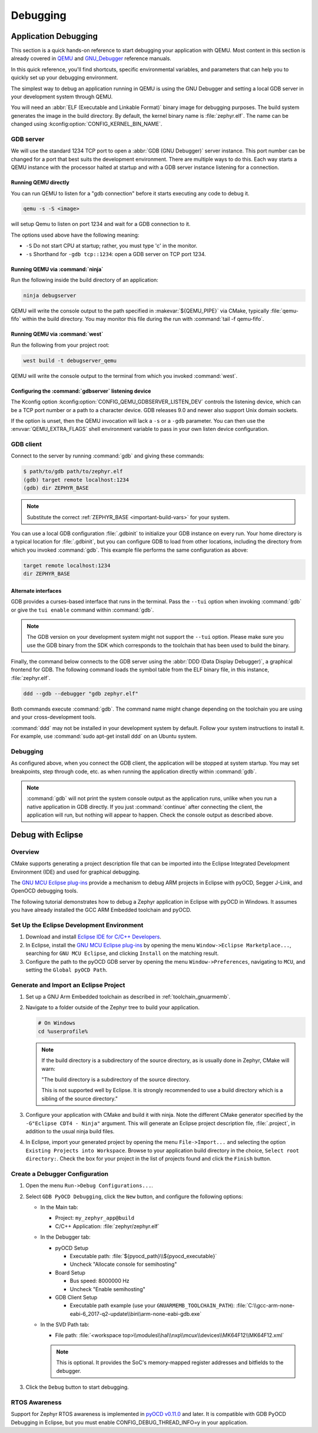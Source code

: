 .. _develop_debug:

Debugging
#########

.. _application_debugging:

Application Debugging
*********************

This section is a quick hands-on reference to start debugging your
application with QEMU. Most content in this section is already covered in
`QEMU`_ and `GNU_Debugger`_ reference manuals.

.. _QEMU: http://wiki.qemu.org/Main_Page

.. _GNU_Debugger: http://www.gnu.org/software/gdb

In this quick reference, you'll find shortcuts, specific environmental
variables, and parameters that can help you to quickly set up your debugging
environment.

The simplest way to debug an application running in QEMU is using the GNU
Debugger and setting a local GDB server in your development system through QEMU.

You will need an :abbr:`ELF (Executable and Linkable Format)` binary image for
debugging purposes.  The build system generates the image in the build
directory.  By default, the kernel binary name is :file:`zephyr.elf`. The name
can be changed using :kconfig:option:`CONFIG_KERNEL_BIN_NAME`.

GDB server
==========

We will use the standard 1234 TCP port to open a :abbr:`GDB (GNU Debugger)`
server instance. This port number can be changed for a port that best suits the
development environment. There are multiple ways to do this. Each way starts a
QEMU instance with the processor halted at startup and with a GDB server
instance listening for a connection.

Running QEMU directly
~~~~~~~~~~~~~~~~~~~~~

You can run QEMU to listen for a "gdb connection" before it starts executing any
code to debug it.

.. code-block:: bash

   qemu -s -S <image>

will setup Qemu to listen on port 1234 and wait for a GDB connection to it.

The options used above have the following meaning:

* ``-S`` Do not start CPU at startup; rather, you must type 'c' in the
  monitor.
* ``-s`` Shorthand for :literal:`-gdb tcp::1234`: open a GDB server on
  TCP port 1234.


Running QEMU via :command:`ninja`
~~~~~~~~~~~~~~~~~~~~~~~~~~~~~~~~~

Run the following inside the build directory of an application:

.. code-block:: console

   ninja debugserver

QEMU will write the console output to the path specified in
:makevar:`${QEMU_PIPE}` via CMake, typically :file:`qemu-fifo` within the build
directory. You may monitor this file during the run with :command:`tail -f
qemu-fifo`.

Running QEMU via :command:`west`
~~~~~~~~~~~~~~~~~~~~~~~~~~~~~~~~

Run the following from your project root:

.. code-block:: console

   west build -t debugserver_qemu

QEMU will write the console output to the terminal from which you invoked
:command:`west`.

Configuring the :command:`gdbserver` listening device
~~~~~~~~~~~~~~~~~~~~~~~~~~~~~~~~~~~~~~~~~~~~~~~~~~~~~

The Kconfig option :kconfig:option:`CONFIG_QEMU_GDBSERVER_LISTEN_DEV` controls
the listening device, which can be a TCP port number or a path to a character
device. GDB releases 9.0 and newer also support Unix domain sockets.

If the option is unset, then the QEMU invocation will lack a ``-s`` or a
``-gdb`` parameter. You can then use the :envvar:`QEMU_EXTRA_FLAGS` shell
environment variable to pass in your own listen device configuration.

GDB client
==========

Connect to the server by running :command:`gdb` and giving these commands:

.. code-block:: bash

   $ path/to/gdb path/to/zephyr.elf
   (gdb) target remote localhost:1234
   (gdb) dir ZEPHYR_BASE

.. note::

   Substitute the correct :ref:`ZEPHYR_BASE <important-build-vars>` for your
   system.

You can use a local GDB configuration :file:`.gdbinit` to initialize your GDB
instance on every run. Your home directory is a typical location for
:file:`.gdbinit`, but you can configure GDB to load from other locations,
including the directory from which you invoked :command:`gdb`. This example
file performs the same configuration as above:

.. code-block:: none

   target remote localhost:1234
   dir ZEPHYR_BASE

Alternate interfaces
~~~~~~~~~~~~~~~~~~~~

GDB provides a curses-based interface that runs in the terminal. Pass the ``--tui``
option when invoking :command:`gdb` or give the ``tui enable`` command within
:command:`gdb`.

.. note::

   The GDB version on your development system might not support the ``--tui``
   option. Please make sure you use the GDB binary from the SDK which
   corresponds to the toolchain that has been used to build the binary.

Finally, the command below connects to the GDB server using the :abbr:`DDD
(Data Display Debugger)`, a graphical frontend for GDB. The following command
loads the symbol table from the ELF binary file, in this instance,
:file:`zephyr.elf`.

.. code-block:: bash

   ddd --gdb --debugger "gdb zephyr.elf"

Both commands execute :command:`gdb`. The command name might
change depending on the toolchain you are using and your cross-development
tools.

:command:`ddd` may not be installed in your
development system by default. Follow your system instructions to install
it. For example, use :command:`sudo apt-get install ddd` on an Ubuntu system.

Debugging
=========

As configured above, when you connect the GDB client, the application will be
stopped at system startup. You may set breakpoints, step through code, etc. as
when running the application directly within :command:`gdb`.

.. note::

   :command:`gdb` will not print the system console output as the application runs,
   unlike when you run a native application in GDB directly. If you just
   :command:`continue` after connecting the client, the application will run,
   but nothing will appear to happen. Check the console output as described
   above.

Debug with Eclipse
******************

Overview
========

CMake supports generating a project description file that can be imported into
the Eclipse Integrated Development Environment (IDE) and used for graphical
debugging.

The `GNU MCU Eclipse plug-ins`_ provide a mechanism to debug ARM projects in
Eclipse with pyOCD, Segger J-Link, and OpenOCD debugging tools.

The following tutorial demonstrates how to debug a Zephyr application in
Eclipse with pyOCD in Windows. It assumes you have already installed the GCC
ARM Embedded toolchain and pyOCD.

Set Up the Eclipse Development Environment
==========================================

#. Download and install `Eclipse IDE for C/C++ Developers`_.

#. In Eclipse, install the `GNU MCU Eclipse plug-ins`_ by opening the menu
   ``Window->Eclipse Marketplace...``, searching for ``GNU MCU Eclipse``, and
   clicking ``Install`` on the matching result.

#. Configure the path to the pyOCD GDB server by opening the menu
   ``Window->Preferences``, navigating to ``MCU``, and setting the ``Global
   pyOCD Path``.

Generate and Import an Eclipse Project
======================================

#. Set up a GNU Arm Embedded toolchain as described in
   :ref:`toolchain_gnuarmemb`.

#. Navigate to a folder outside of the Zephyr tree to build your application.

   .. code-block:: console

      # On Windows
      cd %userprofile%

   .. note::
      If the build directory is a subdirectory of the source directory, as is
      usually done in Zephyr, CMake will warn:

      "The build directory is a subdirectory of the source directory.

      This is not supported well by Eclipse.  It is strongly recommended to use
      a build directory which is a sibling of the source directory."

#. Configure your application with CMake and build it with ninja. Note the
   different CMake generator specified by the ``-G"Eclipse CDT4 - Ninja"``
   argument. This will generate an Eclipse project description file,
   :file:`.project`, in addition to the usual ninja build files.

   .. zephyr-app-commands::
      :tool: all
      :app: %ZEPHYR_BASE%\samples\synchronization
      :host-os: win
      :board: frdm_k64f
      :gen-args: -G"Eclipse CDT4 - Ninja"
      :goals: build
      :compact:

#. In Eclipse, import your generated project by opening the menu
   ``File->Import...`` and selecting the option ``Existing Projects into
   Workspace``. Browse to your application build directory in the choice,
   ``Select root directory:``. Check the box for your project in the list of
   projects found and click the ``Finish`` button.

Create a Debugger Configuration
===============================

#. Open the menu ``Run->Debug Configurations...``.

#. Select ``GDB PyOCD Debugging``, click the ``New`` button, and configure the
   following options:

   - In the Main tab:

     - Project: ``my_zephyr_app@build``
     - C/C++ Application: :file:`zephyr/zephyr.elf`

   - In the Debugger tab:

     - pyOCD Setup

       - Executable path: :file:`${pyocd_path}\\${pyocd_executable}`
       - Uncheck "Allocate console for semihosting"

     - Board Setup

       - Bus speed: 8000000 Hz
       - Uncheck "Enable semihosting"

     - GDB Client Setup

       - Executable path example (use your ``GNUARMEMB_TOOLCHAIN_PATH``):
         :file:`C:\\gcc-arm-none-eabi-6_2017-q2-update\\bin\\arm-none-eabi-gdb.exe`

   - In the SVD Path tab:

     - File path: :file:`<workspace
       top>\\modules\\hal\\nxp\\mcux\\devices\\MK64F12\\MK64F12.xml`

     .. note::
        This is optional. It provides the SoC's memory-mapped register
        addresses and bitfields to the debugger.

#. Click the ``Debug`` button to start debugging.

RTOS Awareness
==============

Support for Zephyr RTOS awareness is implemented in `pyOCD v0.11.0`_ and later.
It is compatible with GDB PyOCD Debugging in Eclipse, but you must enable
CONFIG_DEBUG_THREAD_INFO=y in your application.



.. _Eclipse IDE for C/C++ Developers: https://www.eclipse.org/downloads/packages/eclipse-ide-cc-developers/oxygen2
.. _GNU MCU Eclipse plug-ins: https://gnu-mcu-eclipse.github.io/plugins/install/
.. _pyOCD v0.11.0: https://github.com/mbedmicro/pyOCD/releases/tag/v0.11.0
